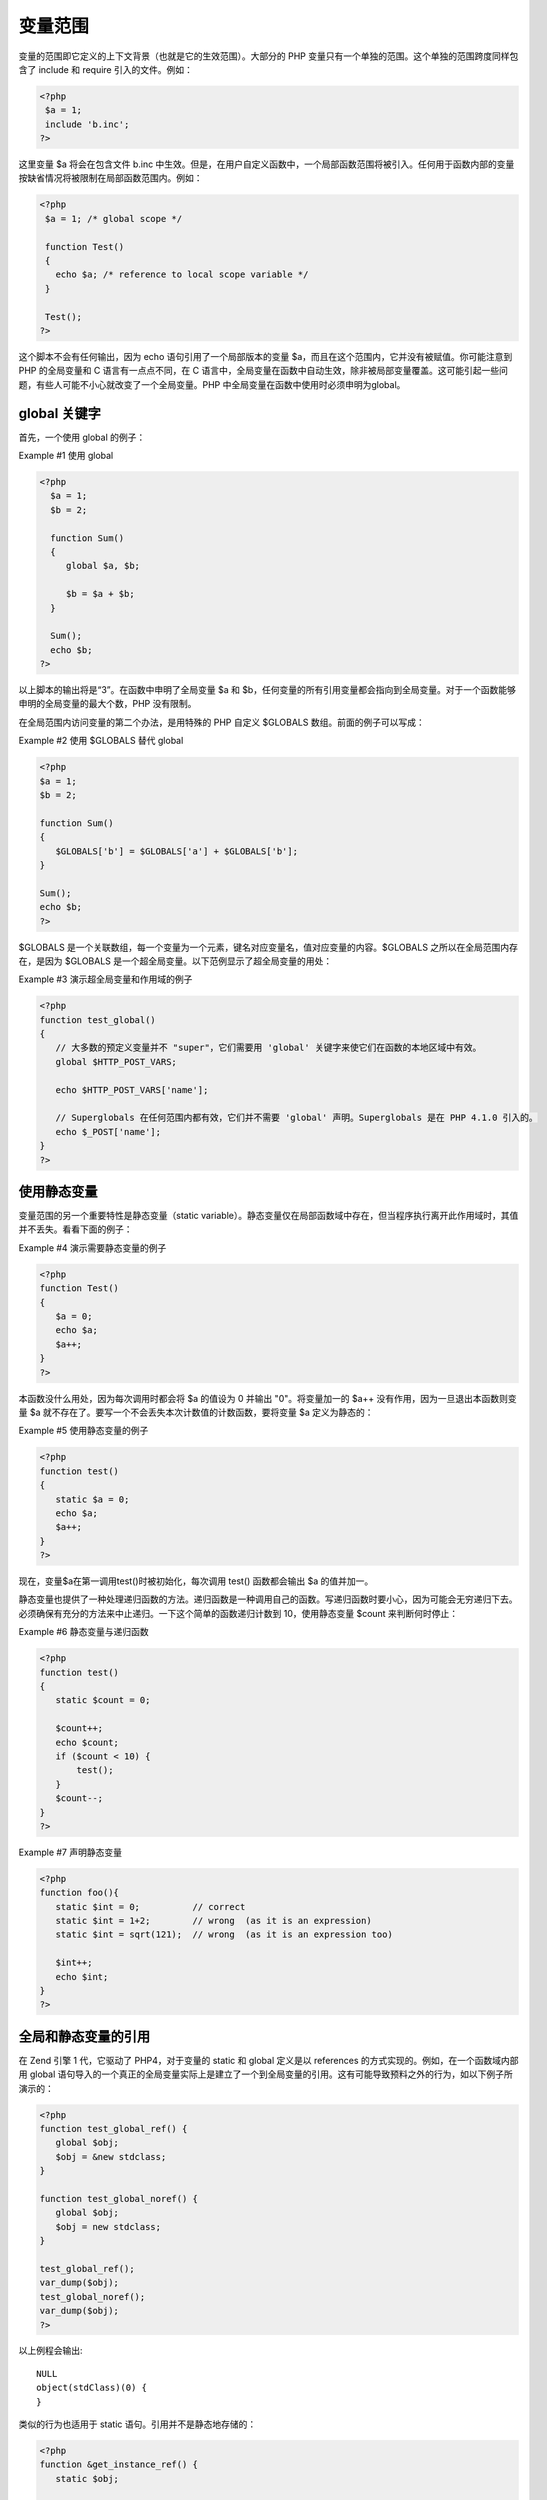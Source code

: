 变量范围
=========

变量的范围即它定义的上下文背景（也就是它的生效范围）。大部分的 PHP 变量只有一个单独的范围。这个单独的范围跨度同样包含了 include 和 require 引入的文件。例如：

.. code-block:: php

 <?php
  $a = 1;
  include 'b.inc';
 ?>

这里变量 $a 将会在包含文件 b.inc 中生效。但是，在用户自定义函数中，一个局部函数范围将被引入。任何用于函数内部的变量按缺省情况将被限制在局部函数范围内。例如：

.. code-block:: php

 <?php
  $a = 1; /* global scope */

  function Test()
  {
    echo $a; /* reference to local scope variable */
  }

  Test();
 ?>

这个脚本不会有任何输出，因为 echo 语句引用了一个局部版本的变量 $a，而且在这个范围内，它并没有被赋值。你可能注意到 PHP 的全局变量和 C 语言有一点点不同，在 C 语言中，全局变量在函数中自动生效，除非被局部变量覆盖。这可能引起一些问题，有些人可能不小心就改变了一个全局变量。PHP 中全局变量在函数中使用时必须申明为global。

global 关键字
-----------------

首先，一个使用 global 的例子：

Example #1 使用 global

.. code-block:: php

 <?php
   $a = 1;
   $b = 2;

   function Sum()
   {
      global $a, $b;

      $b = $a + $b;
   }

   Sum();
   echo $b;
 ?>

以上脚本的输出将是“3”。在函数中申明了全局变量 $a 和 $b，任何变量的所有引用变量都会指向到全局变量。对于一个函数能够申明的全局变量的最大个数，PHP 没有限制。

在全局范围内访问变量的第二个办法，是用特殊的 PHP 自定义 $GLOBALS 数组。前面的例子可以写成：

Example #2 使用 $GLOBALS 替代 global

.. code-block:: php

 <?php
 $a = 1;
 $b = 2;

 function Sum()
 {
    $GLOBALS['b'] = $GLOBALS['a'] + $GLOBALS['b'];
 }

 Sum();
 echo $b;
 ?>
 
$GLOBALS 是一个关联数组，每一个变量为一个元素，键名对应变量名，值对应变量的内容。$GLOBALS 之所以在全局范围内存在，是因为 $GLOBALS 是一个超全局变量。以下范例显示了超全局变量的用处：

Example #3 演示超全局变量和作用域的例子

.. code-block:: php

 <?php
 function test_global()
 {
    // 大多数的预定义变量并不 "super"，它们需要用 'global' 关键字来使它们在函数的本地区域中有效。
    global $HTTP_POST_VARS;

    echo $HTTP_POST_VARS['name'];

    // Superglobals 在任何范围内都有效，它们并不需要 'global' 声明。Superglobals 是在 PHP 4.1.0 引入的。
    echo $_POST['name'];
 }
 ?>
 
使用静态变量
-----------------

变量范围的另一个重要特性是静态变量（static variable）。静态变量仅在局部函数域中存在，但当程序执行离开此作用域时，其值并不丢失。看看下面的例子：

Example #4 演示需要静态变量的例子

.. code-block:: php

 <?php
 function Test()
 {
    $a = 0;
    echo $a;
    $a++;
 }
 ?>
 
本函数没什么用处，因为每次调用时都会将 $a 的值设为 0 并输出 "0"。将变量加一的 $a++ 没有作用，因为一旦退出本函数则变量 $a 就不存在了。要写一个不会丢失本次计数值的计数函数，要将变量 $a 定义为静态的：

Example #5 使用静态变量的例子

.. code-block:: php

 <?php
 function test()
 {
    static $a = 0;
    echo $a;
    $a++;
 }
 ?>
 
现在，变量$a在第一调用test()时被初始化，每次调用 test() 函数都会输出 $a 的值并加一。

静态变量也提供了一种处理递归函数的方法。递归函数是一种调用自己的函数。写递归函数时要小心，因为可能会无穷递归下去。必须确保有充分的方法来中止递归。一下这个简单的函数递归计数到 10，使用静态变量 $count 来判断何时停止：

Example #6 静态变量与递归函数

.. code-block:: php

 <?php
 function test()
 {
    static $count = 0;

    $count++;
    echo $count;
    if ($count < 10) {
        test();
    }
    $count--;
 }
 ?>
 
.. Note: 静态变量可以按照上面的例子声明。如果在声明中用表达式的结果对其赋值会导致解析错误。

Example #7 声明静态变量

.. code-block:: php

 <?php
 function foo(){
    static $int = 0;          // correct
    static $int = 1+2;        // wrong  (as it is an expression)
    static $int = sqrt(121);  // wrong  (as it is an expression too)

    $int++;
    echo $int;
 }
 ?>

全局和静态变量的引用
---------------------

在 Zend 引擎 1 代，它驱动了 PHP4，对于变量的 static 和 global 定义是以 references 的方式实现的。例如，在一个函数域内部用 global 语句导入的一个真正的全局变量实际上是建立了一个到全局变量的引用。这有可能导致预料之外的行为，如以下例子所演示的：

.. code-block:: php

 <?php
 function test_global_ref() {
    global $obj;
    $obj = &new stdclass;
 }

 function test_global_noref() {
    global $obj;
    $obj = new stdclass;
 }

 test_global_ref();
 var_dump($obj);
 test_global_noref();
 var_dump($obj);
 ?>

以上例程会输出::

 NULL
 object(stdClass)(0) {
 }

类似的行为也适用于 static 语句。引用并不是静态地存储的：

.. code-block:: php

 <?php
 function &get_instance_ref() {
    static $obj;

    echo 'Static object: ';
    var_dump($obj);
    if (!isset($obj)) {
        // 将一个引用赋值给静态变量
        $obj = &new stdclass;
    }
    $obj->property++;
    return $obj;
 }

 function &get_instance_noref() {
    static $obj;

    echo 'Static object: ';
    var_dump($obj);
    if (!isset($obj)) {
        // 将一个对象赋值给静态变量
        $obj = new stdclass;
    }
    $obj->property++;
    return $obj;
 }

 $obj1 = get_instance_ref();
 $still_obj1 = get_instance_ref();
 echo "\n";
 $obj2 = get_instance_noref();
 $still_obj2 = get_instance_noref();
 ?>

以上例程会输出::

 Static object: NULL
 Static object: NULL

 Static object: NULL
 Static object: object(stdClass)(1) {
 ["property"]=>
 int(1)
 }
 
上例演示了当把一个引用赋值给一个静态变量时，第二次调用 &get_instance_ref() 函数时其值并没有被记住。
